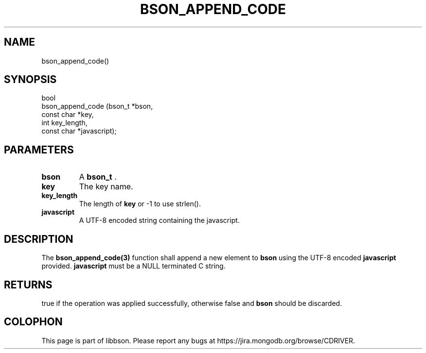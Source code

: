 .\" This manpage is Copyright (C) 2014 MongoDB, Inc.
.\" 
.\" Permission is granted to copy, distribute and/or modify this document
.\" under the terms of the GNU Free Documentation License, Version 1.3
.\" or any later version published by the Free Software Foundation;
.\" with no Invariant Sections, no Front-Cover Texts, and no Back-Cover Texts.
.\" A copy of the license is included in the section entitled "GNU
.\" Free Documentation License".
.\" 
.TH "BSON_APPEND_CODE" "3" "2014-06-26" "libbson"
.SH NAME
bson_append_code()
.SH "SYNOPSIS"

.nf
.nf
bool
bson_append_code (bson_t     *bson,
                  const char *key,
                  int         key_length,
                  const char *javascript);
.fi
.fi

.SH "PARAMETERS"

.TP
.B bson
A
.BR bson_t
\&.
.LP
.TP
.B key
The key name.
.LP
.TP
.B key_length
The length of
.B key
or -1 to use strlen().
.LP
.TP
.B javascript
A UTF-8 encoded string containing the javascript.
.LP

.SH "DESCRIPTION"

The
.BR bson_append_code(3)
function shall append a new element to
.B bson
using the UTF-8 encoded
.B javascript
provided.
.B javascript
must be a NULL terminated C string.

.SH "RETURNS"

true if the operation was applied successfully, otherwise false and
.B bson
should be discarded.


.BR
.SH COLOPHON
This page is part of libbson.
Please report any bugs at
\%https://jira.mongodb.org/browse/CDRIVER.